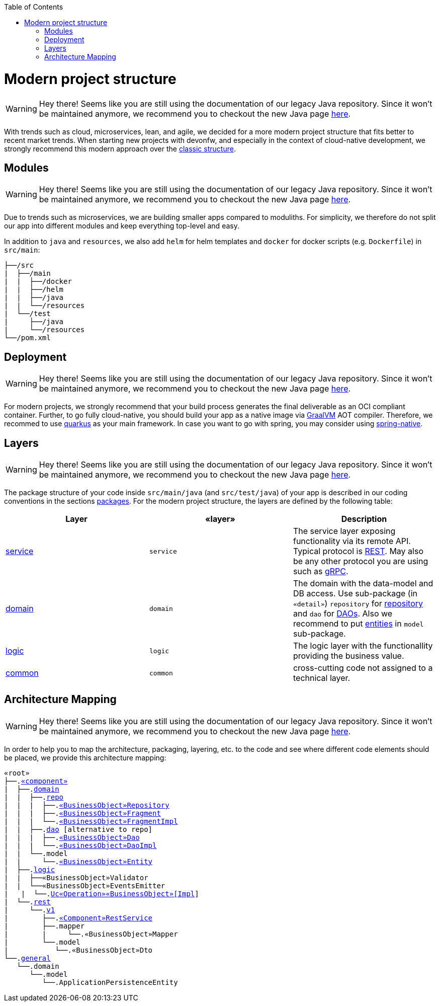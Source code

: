 :toc: macro
toc::[]

= Modern project structure

WARNING: Hey there! Seems like you are still using the documentation of our legacy Java repository. Since it won't be maintained anymore, we recommend you to checkout the new Java page https://devonfw.com/docs/java/current/[here].

With trends such as cloud, microservices, lean, and agile, we decided for a more modern project structure that fits better to recent market trends.
When starting new projects with devonfw, and especially in the context of cloud-native development, we strongly recommend this modern approach over the link:guide-structure-classic.asciidoc[classic structure].

== Modules

WARNING: Hey there! Seems like you are still using the documentation of our legacy Java repository. Since it won't be maintained anymore, we recommend you to checkout the new Java page https://devonfw.com/docs/java/current/[here].

Due to trends such as microservices, we are building smaller apps compared to moduliths.
For simplicity, we therefore do not split our app into different modules and keep everything top-level and easy.

In addition to `java` and `resources`, we also add `helm` for helm templates and `docker` for docker scripts (e.g. `Dockerfile`) in `src/main`:

[subs=+macros]
----
├──/src
|  ├──/main
|  |  ├──/docker
|  |  ├──/helm
|  |  ├──/java
|  |  └──/resources
|  └──/test
|     ├──/java
|     └──/resources
└──/pom.xml
----

== Deployment

WARNING: Hey there! Seems like you are still using the documentation of our legacy Java repository. Since it won't be maintained anymore, we recommend you to checkout the new Java page https://devonfw.com/docs/java/current/[here].

For modern projects, we strongly recommend that your build process generates the final deliverable as an OCI compliant container.
Further, to go fully cloud-native, you should build your app as a native image via https://www.graalvm.org/[GraalVM] AOT compiler.
Therefore, we recommed to use https://quarkus.io/[quarkus] as your main framework.
In case you want to go with spring, you may consider using https://github.com/spring-projects-experimental/spring-native[spring-native].

== Layers

WARNING: Hey there! Seems like you are still using the documentation of our legacy Java repository. Since it won't be maintained anymore, we recommend you to checkout the new Java page https://devonfw.com/docs/java/current/[here].

The package structure of your code inside `src/main/java` (and `src/test/java`) of your app is described in our coding conventions in the sections link:coding-conventions.asciidoc#packages[packages].
For the modern project structure, the layers are defined by the following table:

[options="header"]
|=============================================
|*Layer* | *«layer»* | *Description*
|link:guide-service-layer.asciidoc[service]|`service`|The service layer exposing functionality via its remote API. Typical protocol is link:guide-rest.asciidoc[REST]. May also be any other protocol you are using such as https://grpc.io/[gRPC].
|link:guide-domain-layer.asciidoc[domain]|`domain`|The domain with the data-model and DB access. Use sub-package (in `«detail»`) `repository` for link:guide-repository.asciidoc[repository] and `dao` for link:guide-dao.asciidoc[DAOs]. Also we recommend to put link:guide-jpa.asciidoc#entity[entities] in `model` sub-package.
|link:guide-logic-layer.asciidoc[logic]|`logic`|The logic layer with the functionallity providing the business value.
|link:guide-common.asciidoc[common]|`common`|cross-cutting code not assigned to a technical layer.
|=============================================

== Architecture Mapping

WARNING: Hey there! Seems like you are still using the documentation of our legacy Java repository. Since it won't be maintained anymore, we recommend you to checkout the new Java page https://devonfw.com/docs/java/current/[here].

In order to help you to map the architecture, packaging, layering, etc. to the code and see where different code elements should be placed,
we provide this architecture mapping:

[subs=+macros]
----
«root»
├──.link:guide-component.asciidoc#business-component[«component»]
|  ├──.link:guide-domain-layer.asciidoc[domain]
|  |  ├──.link:guide-repository.asciidoc[repo]
|  |  |  ├──.link:guide-repository.asciidoc#repository[«BusinessObject»Repository]
|  |  |  ├──.link:guide-repository.asciidoc#fragment[«BusinessObject»Fragment]
|  |  |  └──.link:guide-repository.asciidoc#fragment[«BusinessObject»FragmentImpl]
|  |  ├──.link:guide-dao.asciidoc[dao] [alternative to repo]
|  |  |  ├──.link:guide-dao.asciidoc#data-access-object[«BusinessObject»Dao]
|  |  |  └──.link:guide-dao.asciidoc#data-access-object[«BusinessObject»DaoImpl]
|  |  └──.model
|  |     └──.link:guide-jpa.asciidoc#entity[«BusinessObject»Entity]
|  ├──.link:guide-logic-layer.asciidoc[logic]
|  |  ├──«BusinessObject»Validator
|  |  └──«BusinessObject»EventsEmitter
|   |  └──.link:guide-usecase.asciidoc[Uc«Operation»«BusinessObject»[Impl]]
|  └──.link:guide-service-layer.asciidoc[rest]
|     └──.link:guide-service-versioning.asciidoc#jax-rs[v1]
|        ├──.link:guide-rest.asciidoc#jax-rs[«Component»RestService]
|        ├──.mapper
|        |     └──.«BusinessObject»Mapper
|        └──.model
|           └──.«BusinessObject»Dto
└──.link:guide-component.asciidoc#general-component[general]
   └──.domain
      └──.model
         └──.ApplicationPersistenceEntity
----
